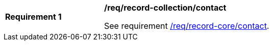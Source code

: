 [[req_record-collection_contact]]
[width="90%",cols="2,6a"]
|===
^|*Requirement {counter:req-id}* |*/req/record-collection/contact*

See requirement <<req_record-core_contact,/req/record-core/contact>>.
|===
